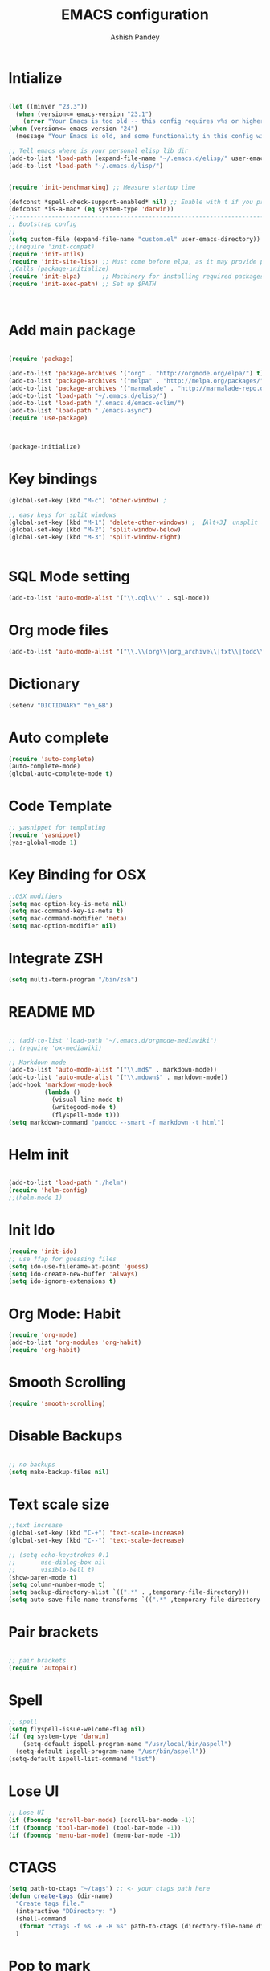 #+TITLE: EMACS configuration
#+toc: Emacs Configurations
#+AUTHOR: Ashish Pandey
#+EMAIL: apandey092@gmail.com
* Intialize
#+header: :tangle yes
#+begin_src emacs-lisp

(let ((minver "23.3"))
  (when (version<= emacs-version "23.1")
    (error "Your Emacs is too old -- this config requires v%s or higher" minver)))
(when (version<= emacs-version "24")
  (message "Your Emacs is old, and some functionality in this config will be disabled. Please upgrade if possible."))

;; Tell emacs where is your personal elisp lib dir
(add-to-list 'load-path (expand-file-name "~/.emacs.d/elisp/" user-emacs-directory))
(add-to-list 'load-path "~/.emacs.d/lisp/")


(require 'init-benchmarking) ;; Measure startup time

(defconst *spell-check-support-enabled* nil) ;; Enable with t if you prefer
(defconst *is-a-mac* (eq system-type 'darwin))
;;----------------------------------------------------------------------------
;; Bootstrap config
;;----------------------------------------------------------------------------
(setq custom-file (expand-file-name "custom.el" user-emacs-directory))
;;(require 'init-compat)
(require 'init-utils)
(require 'init-site-lisp) ;; Must come before elpa, as it may provide package.el
;;Calls (package-initialize)
(require 'init-elpa)      ;; Machinery for installing required packages
(require 'init-exec-path) ;; Set up $PATH



#+end_src 
* Add main package
#+header: :tangle yes
#+begin_src emacs-lisp

(require 'package)

(add-to-list 'package-archives '("org" . "http://orgmode.org/elpa/") t)
(add-to-list 'package-archives '("melpa" . "http://melpa.org/packages/"))
(add-to-list 'package-archives '("marmalade" . "http://marmalade-repo.org/packages/"))
(add-to-list 'load-path "~/.emacs.d/elisp/")
(add-to-list 'load-path "/.emacs.d/emacs-eclim/")
(add-to-list 'load-path "./emacs-async")
(require 'use-package)



(package-initialize)

#+end_src
* Key bindings
#+header: :tangle yes
#+begin_src emacs-lisp
(global-set-key (kbd "M-c") 'other-window) ;

;; easy keys for split windows
(global-set-key (kbd "M-1") 'delete-other-windows) ; 【Alt+3】 unsplit all
(global-set-key (kbd "M-2") 'split-window-below)
(global-set-key (kbd "M-3") 'split-window-right)


#+end_src
* SQL Mode setting
#+header: :tangle yes
#+begin_src emacs-lisp
(add-to-list 'auto-mode-alist '("\\.cql\\'" . sql-mode))
#+end_src
* Org mode files
#+header: :tangle yes
#+begin_src emacs-lisp
(add-to-list 'auto-mode-alist '("\\.\\(org\\|org_archive\\|txt\\|todo\\)$" . org-mode))
#+end_src
* Dictionary
#+header: :tangle yes
#+begin_src emacs-lisp
(setenv "DICTIONARY" "en_GB")
#+end_src
* Auto complete
#+header: :tangle yes
#+begin_src emacs-lisp
(require 'auto-complete)
(auto-complete-mode)
(global-auto-complete-mode t)
#+end_src
* Code Template
#+header: :tangle yes
#+begin_src emacs-lisp
;; yasnippet for templating
(require 'yasnippet)
(yas-global-mode 1)

#+end_src
* Key Binding for OSX
#+header: :tangle yes
#+begin_src emacs-lisp
;;OSX modifiers
(setq mac-option-key-is-meta nil)
(setq mac-command-key-is-meta t)
(setq mac-command-modifier 'meta)
(setq mac-option-modifier nil)

#+end_src
* Integrate ZSH
#+header: :tangle yes
#+begin_src emacs-lisp
(setq multi-term-program "/bin/zsh")
#+end_src
* README MD 
#+header: :tangle yes
#+begin_src emacs-lisp

;; (add-to-list 'load-path "~/.emacs.d/orgmode-mediawiki")
;; (require 'ox-mediawiki)

;; Markdown mode
(add-to-list 'auto-mode-alist '("\\.md$" . markdown-mode))
(add-to-list 'auto-mode-alist '("\\.mdown$" . markdown-mode))
(add-hook 'markdown-mode-hook
          (lambda ()
            (visual-line-mode t)
            (writegood-mode t)
            (flyspell-mode t)))
(setq markdown-command "pandoc --smart -f markdown -t html")

#+end_src
* Helm init
#+header: :tangle yes
#+begin_src emacs-lisp

(add-to-list 'load-path "./helm")
(require 'helm-config)
;;(helm-mode 1)

#+end_src

* Init Ido
#+header: :tangle yes
#+begin_src emacs-lisp
(require 'init-ido)
;; use ffap for guessing files
(setq ido-use-filename-at-point 'guess)
(setq ido-create-new-buffer 'always)
(setq ido-ignore-extensions t)

#+end_src
* Org Mode: Habit
#+header: :tangle yes
#+begin_src emacs-lisp
(require 'org-mode)
(add-to-list 'org-modules 'org-habit)
(require 'org-habit)

#+end_src
* Smooth Scrolling
#+header: :tangle yes
#+begin_src emacs-lisp
(require 'smooth-scrolling)
#+end_src
* Disable Backups
#+header: :tangle yes
#+begin_src emacs-lisp

;; no backups
(setq make-backup-files nil)

#+end_src
* Text scale size
#+header: :tangle yes
#+begin_src emacs-lisp
;;text increase
(global-set-key (kbd "C-+") 'text-scale-increase)
(global-set-key (kbd "C--") 'text-scale-decrease)

;; (setq echo-keystrokes 0.1
;;       use-dialog-box nil
;;       visible-bell t)
(show-paren-mode t)
(setq column-number-mode t)
(setq backup-directory-alist `((".*" . ,temporary-file-directory)))
(setq auto-save-file-name-transforms `((".*" ,temporary-file-directory t)))

#+end_src
* Pair brackets
#+header: :tangle yes
#+begin_src emacs-lisp

;; pair brackets
(require 'autopair)

#+end_src
* Spell 
#+header: :tangle yes
#+begin_src emacs-lisp
;; spell
(setq flyspell-issue-welcome-flag nil)
(if (eq system-type 'darwin)
    (setq-default ispell-program-name "/usr/local/bin/aspell")
  (setq-default ispell-program-name "/usr/bin/aspell"))
(setq-default ispell-list-command "list")

#+end_src
* Lose UI
#+header: :tangle yes
#+begin_src emacs-lisp
;; Lose UI
(if (fboundp 'scroll-bar-mode) (scroll-bar-mode -1))
(if (fboundp 'tool-bar-mode) (tool-bar-mode -1))
(if (fboundp 'menu-bar-mode) (menu-bar-mode -1))

#+end_src
* CTAGS
#+header: :tangle yes
#+begin_src emacs-lisp
(setq path-to-ctags "~/tags") ;; <- your ctags path here
(defun create-tags (dir-name)
  "Create tags file."
  (interactive "DDirectory: ")
  (shell-command
   (format "ctags -f %s -e -R %s" path-to-ctags (directory-file-name dir-name)))
  )

#+end_src
* Pop to mark
#+header: :tangle yes
#+begin_src emacs-lisp
;;go to previous
(bind-key "C-x p" 'pop-to-mark-command)
(setq set-mark-command-repeat-pop t)

#+end_src
* +SmartScan+

Not using smartscan
#+header: :tangle yes
#+begin_src emacs-lisp
(use-package smartscan
  :init
   (global-smartscan-mode t))

#+end_src
* Recent Files
#+header: :tangle yes
#+begin_src emacs-lisp
(require 'recentf)

;; get rid of `find-file-read-only' and replace it with something
;; more useful.
(global-set-key (kbd "C-x C-r") 'ido-recentf-open)

;; enable recent files mode.
(recentf-mode t)

; 50 files ought to be enough.
(setq recentf-max-saved-items 50)

(defun ido-recentf-open ()
  "Use `ido-completing-read' to \\[find-file] a recent file"
  (interactive)
  (if (find-file (ido-completing-read "Find recent file: " recentf-list))
      (message "Opening file...")
    (message "Aborting")))

;; set F7 to list recently opened file
(global-set-key (kbd "<f7>") 'recentf-open-files)

#+end_src 
* Stop splash screen
#+header: :tangle yes
#+begin_src emacs-lisp
(setq inhibit-splash-screen t
      initial-scratch-message nil
      initial-major-mode 'org-mode)

#+end_src
* Yes or No as y or n
#+header: :tangle yes
#+begin_src emacs-lisp
(defalias 'yes-or-no-p 'y-or-n-p)
#+end_src

* Frame maximise
#+header: :tangle yes
#+begin_src emacs-lisp
(add-hook 'emacs-startup-hook 'toggle-frame-maximized)
#+end_src
* Emacs typing
#+header: :tangle yes
#+begin_src emacs-lisp
(autoload 'typing-of-emacs "typing" "The Typing Of Emacs, a game." t)
#+end_src
* Desktop save mode
#+header: :tangle yes
#+begin_src emacs-lisp

(desktop-save-mode 1)
(setq desktop-restore-eager 10)
(put 'narrow-to-region 'disabled nil)

#+end_src
* Ace jump mode
#+header: :tangle yes
#+begin_src emacs-lisp
(autoload
  'ace-jump-mode
  "ace-jump-mode"
  "Emacs quick move minor mode"
  t)
;; you can select the key you prefer to
;; (define-key global-map (kbd "C-c SPC") 'ace-jump-mode)
(global-set-key (kbd "C-c SPC") 'ace-jump-mode)



;; 
;; enable a more powerful jump back function from ace jump mode
;;
(autoload
  'ace-jump-mode-pop-mark
  "ace-jump-mode"
  "Ace jump back:-)"
  t)
(eval-after-load "ace-jump-mode"
  '(ace-jump-mode-enable-mark-sync))
(define-key global-map (kbd "C-x SPC") 'ace-jump-mode-pop-mark)

;; When org-mode starts it (org-mode-map) overrides the ace-jump-mode.
(add-hook 'org-mode-hook
          (lambda ()
            (local-set-key (kbd "\C-c SPC") 'ace-jump-mode)))

#+end_src
* Projectile Mode
#+header: :tangle yes
#+begin_src emacs-lisp
(projectile-global-mode)
#+end_src
* Disable left scroll
#+header: :tangle yes
#+begin_src emacs-lisp
(put 'scroll-left 'disabled nil)
#+end_src
* Deft for searching notes
#+header: :tangle yes
#+begin_src emacs-lisp

(require 'deft)
;;(setq deft-directory "~/Dropbox/org")
(setq deft-extensions '("org" "org_archive"))
(setq deft-default-extension "org")
(setq deft-text-mode 'org-mode)
(setq deft-use-filename-as-title t)
;;(setq deft-use-filter-string-for-filename t)
(setq deft-auto-save-interval 0)
;;key to launch deft
(global-set-key (kbd "C-c d") 'deft)

#+end_src
* Undo Tree 

Better handling of undo than regular emacs
#+header: :tangle yes
#+begin_src emacs-lisp

(require 'undo-tree)
(global-undo-tree-mode 1)


#+end_src
* Cut copy paste
#+header: :tangle yes
#+begin_src emacs-lisp
;;http://ergoemacs.org/emacs/emacs_copy_cut_current_line.html
(require 'copy-paste)
(global-set-key (kbd "<f2>") 'xah-cut-line-or-region) ; cut
(global-set-key (kbd "<f3>") 'xah-copy-line-or-region) ; copy
;;ediff window plain


#+end_src
* Ediff for file diffs
#+header: :tangle yes
#+begin_src emacs-lisp
(setq ediff-window-setup-function 'ediff-setup-windows-plain)
#+end_src
* +Swiper+
#+header: :tangle yes
#+begin_src emacs-lisp
(add-to-list 'load-path "~/.emacs.d/swiper/")
#+end_src
* Ivy mode
#+header: :tangle yes
#+begin_src emacs-lisp
(require 'ivy)
(ivy-mode 1)
(setq ivy-use-virtual-buffers t)
(setq ivy-height 10)
(setq ivy-count-format "(%d/%d) ")

#+end_src
* Fiplr - cool for finding files
#+header: :tangle yes
#+begin_src emacs-lisp
(setq fiplr-ignored-globs '((directories (".git" ".svn"))
                            (files ("*.jpg" "*.png" "*.zip" "*~" "*.class" "*.jar"))))
(setq fiplr-root-markers '(".git" ".svn"))
(global-set-key (kbd "C-x f") 'fiplr-find-file)


#+end_src
* Move lines
#+header: :tangle yes
#+begin_src emacs-lisp
(require 'move-lines)
(move-lines-binding)


#+end_src
* Magit status
#+header: :tangle yes
#+begin_src emacs-lisp
(global-set-key (kbd "C-x g") 'magit-status)
#+end_src
* Ibuffer
#+header: :tangle yes
#+begin_src emacs-lisp
(global-set-key (kbd "C-x C-b") 'ibuffer)
    (autoload 'ibuffer "ibuffer" "List buffers." t)
(setq ibuffer-expert t)
(setq ibuffer-show-empty-filter-groups nil)

  (add-hook 'ibuffer-hook
    (lambda ()
      (ibuffer-vc-set-filter-groups-by-vc-root)
      (unless (eq ibuffer-sorting-mode 'alphabetic)
        (ibuffer-do-sort-by-alphabetic))))

#+end_src
* Prevent Splitting windows
#+header: :tangle yes
#+begin_src emacs-lisp
;;prevent splitting windows by default
(setq split-height-threshold nil
      split-width-threshold nil)


#+end_src
* Provide this as config
(provide 'init-configuration)



